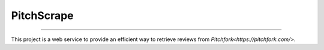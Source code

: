 PitchScrape
-----------
-----------

This project is a web service to provide an efficient way to retrieve 
reviews from `Pitchfork<https://pitchfork.com/>`. 

